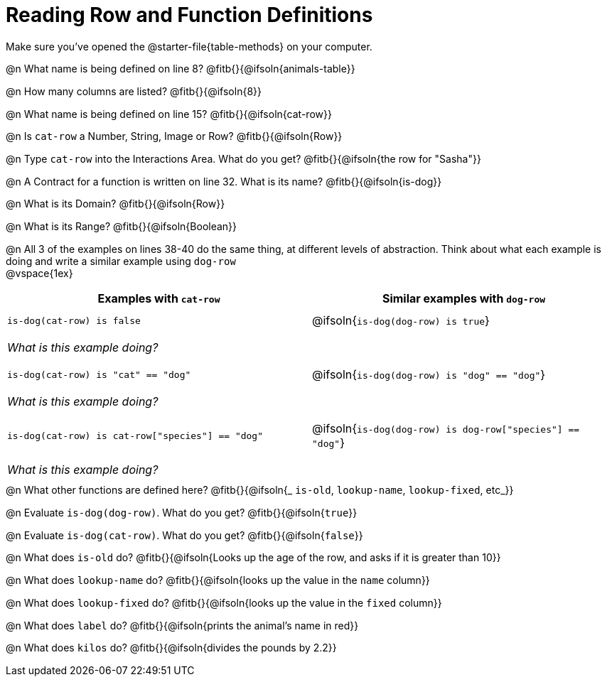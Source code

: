 = Reading Row and Function Definitions

++++
<style>
#content p { margin: 0; }
.paragraph { min-height: 0.33in; }
th { text-align: center !important; }
td .editbox { font-size: 0.75rem; }
td { padding: 0.5rem 0 !important; }
</style>
++++

Make sure you've opened the @starter-file{table-methods} on your computer.


@n What name is being defined on line 8?  @fitb{}{@ifsoln{animals-table}}

@n How many columns are listed?           @fitb{}{@ifsoln{8}}

@n What name is being defined on line 15? @fitb{}{@ifsoln{cat-row}}

@n Is `cat-row` a Number, String, Image or Row?   @fitb{}{@ifsoln{Row}}

@n Type `cat-row` into the Interactions Area. What do you get? @fitb{}{@ifsoln{the row for "Sasha"}}

@n A Contract for a function is written on line 32. What is its name? @fitb{}{@ifsoln{is-dog}}

@n What is its Domain?  @fitb{}{@ifsoln{Row}}

@n What is its Range? @fitb{}{@ifsoln{Boolean}}

@n All 3 of the examples on lines 38-40 do the same thing, at different levels of abstraction.  Think about what each example is doing and write a similar example using `dog-row`

@vspace{1ex}

[.FillVerticalSpace, cols='1,1', options="header"]
|===
| Examples with `cat-row`
| Similar examples with `dog-row`

| `is-dog(cat-row) is false`
| @ifsoln{`is-dog(dog-row) is true`}
2+| __What is this example doing?__

| `is-dog(cat-row) is "cat" == "dog"`
| @ifsoln{`is-dog(dog-row) is "dog" == "dog"`}
2+| __What is this example doing?__

| `is-dog(cat-row) is cat-row["species"] == "dog"`
| @ifsoln{`is-dog(dog-row) is dog-row["species"] == "dog"`}
2+| __What is this example doing?__
|===

@n What other functions are defined here? @fitb{}{@ifsoln{_ `is-old`, `lookup-name`, `lookup-fixed`, etc_}}

@n Evaluate `is-dog(dog-row)`. What do you get? @fitb{}{@ifsoln{`true`}}

@n Evaluate `is-dog(cat-row)`. What do you get? @fitb{}{@ifsoln{`false`}}

@n What does `is-old` do? @fitb{}{@ifsoln{Looks up the age of the row, and asks if it is greater than 10}}

@n What does `lookup-name` do? @fitb{}{@ifsoln{looks up the value in the `name` column}}

@n What does `lookup-fixed` do? @fitb{}{@ifsoln{looks up the value in the `fixed` column}}

@n What does `label` do? @fitb{}{@ifsoln{prints the animal's name in red}}

@n What does `kilos` do? @fitb{}{@ifsoln{divides the pounds by 2.2}}
